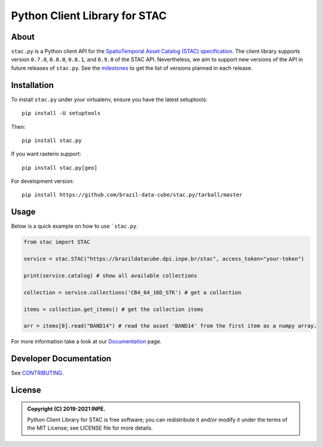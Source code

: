 ..
    This file is part of Python Client Library for STAC.
    Copyright (C) 2019-2021 INPE.

    Python Client Library for STAC is free software; you can redistribute it and/or modify it
    under the terms of the MIT License; see LICENSE file for more details.


==============================
Python Client Library for STAC
==============================


.. image:: https://img.shields.io/badge/license-MIT-green
        :target: https://github.com//brazil-data-cube/stac.py/blob/master/LICENSE
        :alt: Software License


.. image:: https://drone.dpi.inpe.br/api/badges/brazil-data-cube/stac.py/status.svg
        :target: https://drone.dpi.inpe.br/api/badges/brazil-data-cube/stac.py
        :alt: Build Status


.. image:: https://codecov.io/gh/brazil-data-cube/stac.py/branch/master/graph/badge.svg?token=WWQ3HQAUKK
        :target: https://codecov.io/gh/brazil-data-cube/stac.py
        :alt: Code Coverage


.. image:: https://readthedocs.org/projects/stacpy/badge/?version=latest
        :target: https://stacpy.readthedocs.io/en/latest/
        :alt: Documentation Status


.. image:: https://img.shields.io/badge/lifecycle-maturing-blue.svg
        :target: https://www.tidyverse.org/lifecycle/#maturing
        :alt: Software Life Cycle


.. image:: https://img.shields.io/github/tag/brazil-data-cube/stac.py.svg
        :target: https://github.com/brazil-data-cube/stac.py/releases
        :alt: Release


.. image:: https://img.shields.io/pypi/v/stac.py
        :target: https://pypi.org/project/stac.py/
        :alt: Release


.. image:: https://img.shields.io/discord/689541907621085198?logo=discord&logoColor=ffffff&color=7389D8
        :target: https://discord.com/channels/689541907621085198#
        :alt: Join us at Discord

.. image:: https://mybinder.org/badge_logo.svg
        :target: https://mybinder.org/v2/gh/cedadev/stac.py/HEAD?labpath=examples%2Fusage.ipynb
        :alt: Binder interactive notebook

About
=====


``stac.py`` is a Python client API for the `SpatioTemporal Asset Catalog (STAC) specification <https://github.com/radiantearth/stac-spec>`_. The client library supports version ``0.7.0``, ``0.8.0``, ``0.8.1``, and ``0.9.0`` of the STAC API. Nevertheless, we aim to support new versions of the API in future releases of ``stac.py``. See the `milestones <https://github.com/brazil-data-cube/stac.py/milestones>`_ to get the list of versions planned in each release.


Installation
============


To install ``stac.py`` under your virtualenv, ensure you have the latest setuptools::

    pip install -U setuptools

Then::

    pip install stac.py

If you want rasterio support::

    pip install stac.py[geo]

For development version::

    pip install https://github.com/brazil-data-cube/stac.py/tarball/master


Usage
=====

Below is a quick example on how to use ```stac.py``.

.. code-block:: python

    from stac import STAC

    service = stac.STAC("https://brazildatacube.dpi.inpe.br/stac", access_token="your-token")

    print(service.catalog) # show all available collections

    collection = service.collections('CB4_64_16D_STK') # get a collection

    items = collection.get_items() # get the collection items

    arr = items[0].read("BAND14") # read the asset 'BAND14' from the first item as a numpy array.


For more information take a look at our `Documentation <https://stacpy.readthedocs/en/latest/>`_ page.

Developer Documentation
=======================


See `CONTRIBUTING <CONTRIBUTING.rst>`_.


License
=======


.. admonition::
    Copyright (C) 2019-2021 INPE.

    Python Client Library for STAC is free software; you can redistribute it and/or modify it
    under the terms of the MIT License; see LICENSE file for more details.
